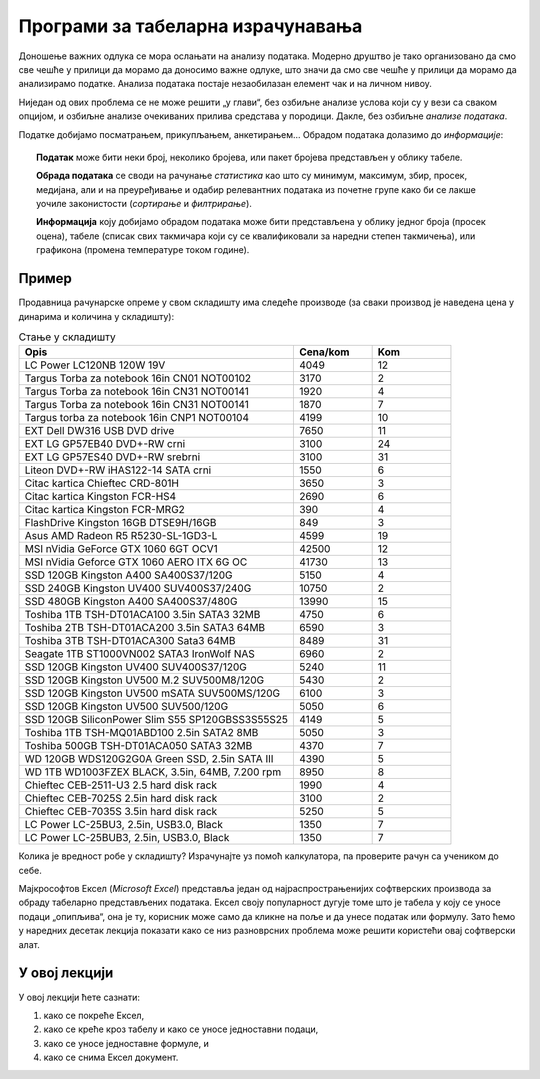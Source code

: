Програми за табеларна израчунавања
===================================================

Доношење важних одлука се мора ослањати на анализу података. Модерно друштво је тако организовано да смо све чешће
у прилици да морамо да доносимо важне одлуке, што значи да смо све чешће у прилици да морамо да
анализирамо податке. Анализа података постаје незаобилазан елемент чак и на личном нивоу.

.. questionnote::

   Да ли узети кредит са нижом каматном стопом и дужим периодом отплате, или обрнуто?


.. questionnote::

   За брзе и краће позајмице новца од банке, да ли је боље определити се за кредитну картицу или за дозвољени минус?


.. questionnote::

   Да ли је боље узети стамбени кредит који је индексиран у еврима, динарима или швајцарским францима?

Ниједан од ових проблема се не може решити „у глави“, без озбиљне анализе услова који су у вези са сваком опцијом,
и озбиљне анализе очекиваних прилива средстава у породици. Дакле, без озбиљне *анализе података*.

Податке добијамо посматрањем, прикупљањем, анкетирањем... Обрадом података долазимо до *информације*:

.. figure:: ../../_images/podatak-obrada-inf.jpg
   :width: 780px
   :align: center

.. topic:: \ 

    **Податак** може бити неки број, неколико бројева, или пакет бројева представљен у облику табеле.

    **Обрада података** се своди на рачунање *статистика* као што су минимум, максимум, збир, просек, медијана, али и на преуређивање и одабир релевантних података из почетне групе како би се лакше уочиле законистости (*сортирање* и *филтрирање*).

    **Информација** коју добијамо обрадом података може бити представљена у облику једног броја (просек оцена), табеле (списак свих такмичара који су се квалификовали за наредни степен такмичења), или графикона (промена температуре током године).


Пример
---------

Продавница рачунарске опреме у свом складишту има следеће производе (за сваки производ је наведена цена у динарима и количина у складишту):

.. csv-table:: Стање у складишту
   :header: "Opis", "Cena/kom", "Kom"
   :widths: 35, 10, 10
   :align: left
   
   "LC Power LC120NB 120W 19V", "4049", "12"
   "Targus Torba za notebook 16in CN01 NOT00102", "3170", "2"
   "Targus Torba za notebook 16in CN31 NOT00141", "1920", "4"
   "Targus Torba za notebook 16in CN31 NOT00141", "1870", "7"
   "Targus torba za notebook 16in CNP1 NOT00104", "4199", "10"
   "EXT Dell DW316 USB DVD drive", "7650", "11"
   "EXT LG GP57EB40 DVD+-RW crni", "3100", "24"
   "EXT LG GP57ES40 DVD+-RW srebrni", "3100", "31"
   "Liteon DVD+-RW iHAS122-14 SATA crni", "1550", "6"
   "Citac kartica Chieftec CRD-801H", "3650", "3"
   "Citac kartica Kingston FCR-HS4", "2690", "6"
   "Citac kartica Kingston FCR-MRG2", "390", "4"
   "FlashDrive Kingston 16GB DTSE9H/16GB", "849", "3"
   "Asus AMD Radeon R5 R5230-SL-1GD3-L", "4599", "19"
   "MSI nVidia GeForce GTX 1060 6GT OCV1", "42500", "12"
   "MSI nVidia Geforce GTX 1060 AERO ITX 6G OC", "41730", "13"
   "SSD 120GB Kingston A400 SA400S37/120G", "5150", "4"
   "SSD 240GB Kingston UV400 SUV400S37/240G", "10750", "2"
   "SSD 480GB Kingston A400 SA400S37/480G", "13990", "15"
   "Toshiba 1TB TSH-DT01ACA100 3.5in SATA3 32MB", "4750", "6"
   "Toshiba 2TB TSH-DT01ACA200 3.5in SATA3 64MB", "6590", "3"
   "Toshiba 3TB TSH-DT01ACA300 Sata3 64MB", "8489", "31"
   "Seagate 1TB ST1000VN002 SATA3 IronWolf NAS ", "6960", "2"
   "SSD 120GB Kingston UV400 SUV400S37/120G", "5240", "11"
   "SSD 120GB Kingston UV500 M.2 SUV500M8/120G", "5430", "2"
   "SSD 120GB Kingston UV500 mSATA SUV500MS/120G", "6100", "3"
   "SSD 120GB Kingston UV500 SUV500/120G", "5050", "6"
   "SSD 120GB SiliconPower Slim S55 SP120GBSS3S55S25", "4149", "5"
   "Toshiba 1TB TSH-MQ01ABD100 2.5in SATA2 8MB", "5050", "3"
   "Toshiba 500GB TSH-DT01ACA050 SATA3 32MB", "4370", "7"
   "WD 120GB WDS120G2G0A Green SSD, 2.5in SATA III ", "4390", "5"
   "WD 1TB WD1003FZEX BLACK, 3.5in, 64MB, 7.200 rpm", "8950", "8"
   "Chieftec CEB-2511-U3 2.5 hard disk rack", "1990", "4"
   "Chieftec CEB-7025S 2.5in hard disk rack", "3100", "2"
   "Chieftec CEB-7035S 3.5in hard disk rack ", "5250", "5"
   "LC Power LC-25BU3, 2.5in, USB3.0, Black", "1350", "7"
   "LC Power LC-25BUB3, 2.5in, USB3.0, Black", "1350", "7"

Колика је вредност робе у складишту? Израчунајте уз помоћ калкулатора, па проверите рачун са учеником до себе.

.. infonote::

        Нама, људима, рачунање иде релативно лоше. Зато смо направили рачунске машине да нам помогну приликом тог досадног посла!
        Хајде да их упослимо!

Мајкрософтов Ексел (*Microsoft Excel*) представља један од најраспрострањенијих софтверских производа за обраду табеларно представљених података. Ексел своју популарност дугује томе што је табела
у коју се уносе подаци „опипљива“, она је ту, корисник може само да кликне на поље и да унесе податак или формулу.
Зато ћемо у наредних десетак лекција показати како се низ разноврсних проблема може решити користећи овај софтверски алат.

У овој лекцији
--------------

У овој лекцији ћете сазнати:

1. како се покреће Ексел,
2. како се креће кроз табелу и како се уносе једноставни подаци,
3. како се уносе једноставне формуле, и
4. како се снима Ексел документ.

